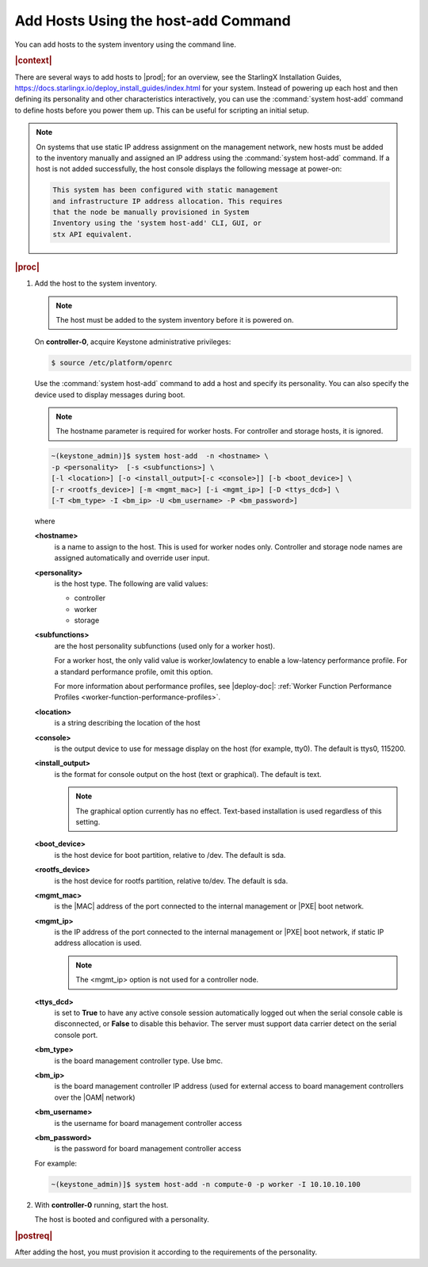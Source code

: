 
.. pyp1552927946441
.. _adding-hosts-using-the-host-add-command:

====================================
Add Hosts Using the host-add Command
====================================

You can add hosts to the system inventory using the command line.

.. rubric:: |context|

There are several ways to add hosts to |prod|; for an overview, see the
StarlingX Installation Guides,
`https://docs.starlingx.io/deploy_install_guides/index.html
<https://docs.starlingx.io/deploy_install_guides/index.html>`__ for your
system. Instead of powering up each host and then defining its personality and
other characteristics interactively, you can use the :command:`system host-add`
command to define hosts before you power them up. This can be useful for
scripting an initial setup.

.. note::
    On systems that use static IP address assignment on the management network,
    new hosts must be added to the inventory manually and assigned an IP
    address using the :command:`system host-add` command. If a host is not
    added successfully, the host console displays the following message at
    power-on:

    .. code-block:: none

        This system has been configured with static management
        and infrastructure IP address allocation. This requires
        that the node be manually provisioned in System
        Inventory using the 'system host-add' CLI, GUI, or
        stx API equivalent.

.. rubric:: |proc|

#.  Add the host to the system inventory.

    .. note::
        The host must be added to the system inventory before it is powered on.

    On **controller-0**, acquire Keystone administrative privileges:

    .. code-block:: none

        $ source /etc/platform/openrc

    Use the :command:`system host-add` command to add a host and specify its
    personality. You can also specify the device used to display messages
    during boot.

    .. note::
        The hostname parameter is required for worker hosts. For controller and
        storage hosts, it is ignored.

    .. code-block:: none

        ~(keystone_admin)]$ system host-add  -n <hostname> \
        -p <personality>  [-s <subfunctions>] \
        [-l <location>] [-o <install_output>[-c <console>]] [-b <boot_device>] \
        [-r <rootfs_device>] [-m <mgmt_mac>] [-i <mgmt_ip>] [-D <ttys_dcd>] \
        [-T <bm_type> -I <bm_ip> -U <bm_username> -P <bm_password>]


    where

    **<hostname>**
        is a name to assign to the host. This is used for worker nodes only.
        Controller and storage node names are assigned automatically and
        override user input.

    **<personality>**
        is the host type. The following are valid values:

        -   controller

        -   worker

        -   storage

    **<subfunctions>**
        are the host personality subfunctions \(used only for a worker host\).

        For a worker host, the only valid value is worker,lowlatency to enable
        a low-latency performance profile. For a standard performance profile,
        omit this option.

        For more information about performance profiles, see |deploy-doc|:
        :ref:`Worker Function Performance Profiles
        <worker-function-performance-profiles>`.

    **<location>**
        is a string describing the location of the host

    **<console>**
        is the output device to use for message display on the host \(for
        example, tty0\). The default is ttys0, 115200.

    **<install\_output>**
        is the format for console output on the host \(text or graphical\). The
        default is text.

        .. note::
            The graphical option currently has no effect. Text-based
            installation is used regardless of this setting.

    **<boot\_device>**
        is the host device for boot partition, relative to /dev. The default is
        sda.

    **<rootfs\_device>**
        is the host device for rootfs partition, relative to/dev. The default
        is sda.

    **<mgmt\_mac>**
        is the |MAC| address of the port connected to the internal management
        or |PXE| boot network.

    **<mgmt\_ip>**
        is the IP address of the port connected to the internal management or
        |PXE| boot network, if static IP address allocation is used.

        .. note::
            The <mgmt\_ip> option is not used for a controller node.

    **<ttys\_dcd>**
        is set to **True** to have any active console session automatically
        logged out when the serial console cable is disconnected, or **False**
        to disable this behavior. The server must support data carrier detect
        on the serial console port.

    **<bm\_type>**
        is the board management controller type. Use bmc.

    **<bm\_ip>**
        is the board management controller IP address \(used for external
        access to board management controllers over the |OAM| network\)

    **<bm\_username>**
        is the username for board management controller access

    **<bm\_password>**
        is the password for board management controller access

    For example:

    .. code-block:: none

        ~(keystone_admin)]$ system host-add -n compute-0 -p worker -I 10.10.10.100

#.  With **controller-0** running, start the host.

    The host is booted and configured with a personality.

.. rubric:: |postreq|

After adding the host, you must provision it according to the requirements of
the personality. 

.. xbooklink For more information, see :ref:`Install, Configure, and Unlock
   Nodes <installing-configuring-and-unlocking-nodes>` and follow the *Configure*
   steps for the appropriate node personality.

